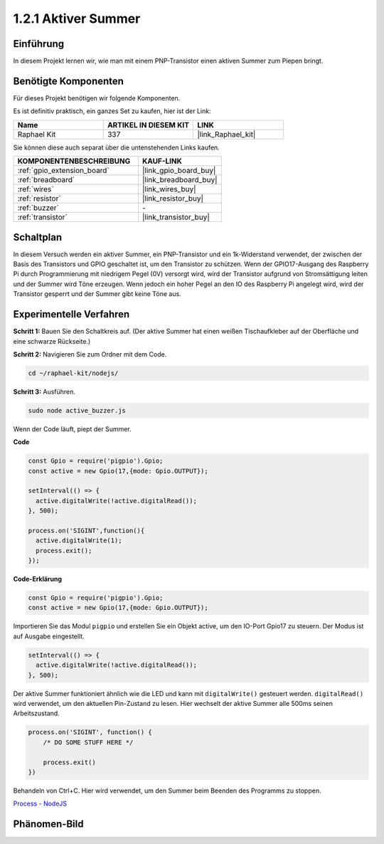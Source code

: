 .. _1.2.1_js:

1.2.1 Aktiver Summer
====================

Einführung
----------

In diesem Projekt lernen wir, wie man mit einem PNP-Transistor einen aktiven Summer zum Piepen bringt.

Benötigte Komponenten
---------------------

Für dieses Projekt benötigen wir folgende Komponenten.

.. image:: ../img/list_1.2.1.png

Es ist definitiv praktisch, ein ganzes Set zu kaufen, hier ist der Link:

.. list-table::
    :widths: 20 20 20
    :header-rows: 1

    *   - Name
        - ARTIKEL IN DIESEM KIT
        - LINK
    *   - Raphael Kit
        - 337
        - |link_Raphael_kit|

Sie können diese auch separat über die untenstehenden Links kaufen.

.. list-table::
    :widths: 30 20
    :header-rows: 1

    *   - KOMPONENTENBESCHREIBUNG
        - KAUF-LINK

    *   - :ref:`gpio_extension_board`
        - |link_gpio_board_buy|
    *   - :ref:`breadboard`
        - |link_breadboard_buy|
    *   - :ref:`wires`
        - |link_wires_buy|
    *   - :ref:`resistor`
        - |link_resistor_buy|
    *   - :ref:`buzzer`
        - \-
    *   - :ref:`transistor`
        - |link_transistor_buy|

Schaltplan
----------

In diesem Versuch werden ein aktiver Summer, ein PNP-Transistor und ein 1k-Widerstand verwendet, der zwischen der Basis des Transistors und GPIO geschaltet ist, um den Transistor zu schützen. Wenn der GPIO17-Ausgang des Raspberry Pi durch Programmierung mit niedrigem Pegel (0V) versorgt wird, wird der Transistor aufgrund von Stromsättigung leiten und der Summer wird Töne erzeugen. Wenn jedoch ein hoher Pegel an den IO des Raspberry Pi angelegt wird, wird der Transistor gesperrt und der Summer gibt keine Töne aus.

.. image:: ../img/image332.png

Experimentelle Verfahren
------------------------

**Schritt 1:** Bauen Sie den Schaltkreis auf. (Der aktive Summer hat einen weißen Tischaufkleber auf der Oberfläche und eine schwarze Rückseite.)

.. image:: ../img/image104.png

**Schritt 2:** Navigieren Sie zum Ordner mit dem Code.

.. raw:: html

   <run></run>

.. code-block::

    cd ~/raphael-kit/nodejs/

**Schritt 3:** Ausführen.

.. raw:: html

   <run></run>

.. code-block::

    sudo node active_buzzer.js

Wenn der Code läuft, piept der Summer.

**Code**

.. code-block:: js

  const Gpio = require('pigpio').Gpio;
  const active = new Gpio(17,{mode: Gpio.OUTPUT});

  setInterval(() => {
    active.digitalWrite(!active.digitalRead());
  }, 500);

  process.on('SIGINT',function(){
    active.digitalWrite(1);
    process.exit();
  });

**Code-Erklärung**

.. code-block:: js

    const Gpio = require('pigpio').Gpio;
    const active = new Gpio(17,{mode: Gpio.OUTPUT});

Importieren Sie das Modul ``pigpio`` und erstellen Sie ein Objekt active, um den IO-Port Gpio17 zu steuern. Der Modus ist auf Ausgabe eingestellt.

.. code-block:: js

  setInterval(() => {
    active.digitalWrite(!active.digitalRead());
  }, 500);

Der aktive Summer funktioniert ähnlich wie die LED und kann mit ``digitalWrite()`` gesteuert werden. ``digitalRead()`` wird verwendet, um den aktuellen Pin-Zustand zu lesen. Hier wechselt der aktive Summer alle 500ms seinen Arbeitszustand.

.. code-block:: js

  process.on('SIGINT', function() {
      /* DO SOME STUFF HERE */

      process.exit()
  })

Behandeln von Ctrl+C. Hier wird verwendet, um den Summer beim Beenden des Programms zu stoppen.

`Process - NodeJS <https://nodejs.org/api/process.html>`_

Phänomen-Bild
---------------

.. image:: ../img/image105.jpeg

